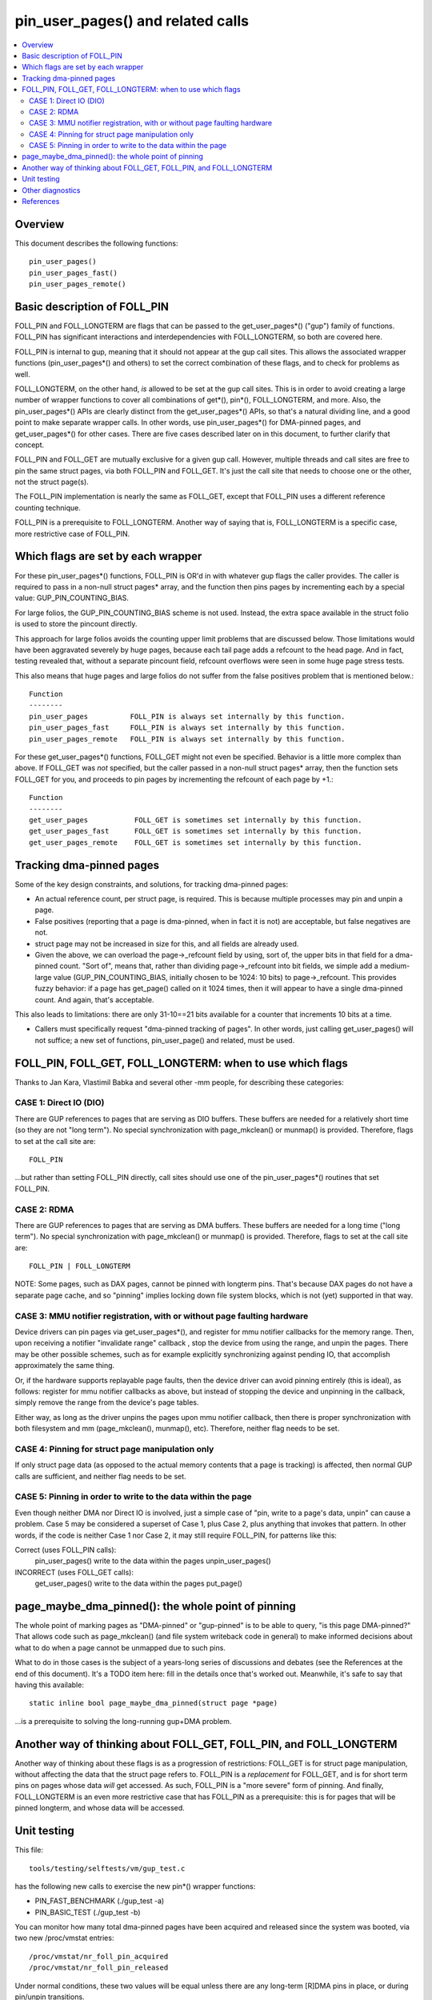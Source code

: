 .. SPDX-License-Identifier: GPL-2.0

====================================================
pin_user_pages() and related calls
====================================================

.. contents:: :local:

Overview
========

This document describes the following functions::

 pin_user_pages()
 pin_user_pages_fast()
 pin_user_pages_remote()

Basic description of FOLL_PIN
=============================

FOLL_PIN and FOLL_LONGTERM are flags that can be passed to the get_user_pages*()
("gup") family of functions. FOLL_PIN has significant interactions and
interdependencies with FOLL_LONGTERM, so both are covered here.

FOLL_PIN is internal to gup, meaning that it should not appear at the gup call
sites. This allows the associated wrapper functions  (pin_user_pages*() and
others) to set the correct combination of these flags, and to check for problems
as well.

FOLL_LONGTERM, on the other hand, *is* allowed to be set at the gup call sites.
This is in order to avoid creating a large number of wrapper functions to cover
all combinations of get*(), pin*(), FOLL_LONGTERM, and more. Also, the
pin_user_pages*() APIs are clearly distinct from the get_user_pages*() APIs, so
that's a natural dividing line, and a good point to make separate wrapper calls.
In other words, use pin_user_pages*() for DMA-pinned pages, and
get_user_pages*() for other cases. There are five cases described later on in
this document, to further clarify that concept.

FOLL_PIN and FOLL_GET are mutually exclusive for a given gup call. However,
multiple threads and call sites are free to pin the same struct pages, via both
FOLL_PIN and FOLL_GET. It's just the call site that needs to choose one or the
other, not the struct page(s).

The FOLL_PIN implementation is nearly the same as FOLL_GET, except that FOLL_PIN
uses a different reference counting technique.

FOLL_PIN is a prerequisite to FOLL_LONGTERM. Another way of saying that is,
FOLL_LONGTERM is a specific case, more restrictive case of FOLL_PIN.

Which flags are set by each wrapper
===================================

For these pin_user_pages*() functions, FOLL_PIN is OR'd in with whatever gup
flags the caller provides. The caller is required to pass in a non-null struct
pages* array, and the function then pins pages by incrementing each by a special
value: GUP_PIN_COUNTING_BIAS.

For large folios, the GUP_PIN_COUNTING_BIAS scheme is not used. Instead,
the extra space available in the struct folio is used to store the
pincount directly.

This approach for large folios avoids the counting upper limit problems
that are discussed below. Those limitations would have been aggravated
severely by huge pages, because each tail page adds a refcount to the
head page. And in fact, testing revealed that, without a separate pincount
field, refcount overflows were seen in some huge page stress tests.

This also means that huge pages and large folios do not suffer
from the false positives problem that is mentioned below.::

 Function
 --------
 pin_user_pages          FOLL_PIN is always set internally by this function.
 pin_user_pages_fast     FOLL_PIN is always set internally by this function.
 pin_user_pages_remote   FOLL_PIN is always set internally by this function.

For these get_user_pages*() functions, FOLL_GET might not even be specified.
Behavior is a little more complex than above. If FOLL_GET was *not* specified,
but the caller passed in a non-null struct pages* array, then the function
sets FOLL_GET for you, and proceeds to pin pages by incrementing the refcount
of each page by +1.::

 Function
 --------
 get_user_pages           FOLL_GET is sometimes set internally by this function.
 get_user_pages_fast      FOLL_GET is sometimes set internally by this function.
 get_user_pages_remote    FOLL_GET is sometimes set internally by this function.

Tracking dma-pinned pages
=========================

Some of the key design constraints, and solutions, for tracking dma-pinned
pages:

* An actual reference count, per struct page, is required. This is because
  multiple processes may pin and unpin a page.

* False positives (reporting that a page is dma-pinned, when in fact it is not)
  are acceptable, but false negatives are not.

* struct page may not be increased in size for this, and all fields are already
  used.

* Given the above, we can overload the page->_refcount field by using, sort of,
  the upper bits in that field for a dma-pinned count. "Sort of", means that,
  rather than dividing page->_refcount into bit fields, we simple add a medium-
  large value (GUP_PIN_COUNTING_BIAS, initially chosen to be 1024: 10 bits) to
  page->_refcount. This provides fuzzy behavior: if a page has get_page() called
  on it 1024 times, then it will appear to have a single dma-pinned count.
  And again, that's acceptable.

This also leads to limitations: there are only 31-10==21 bits available for a
counter that increments 10 bits at a time.

* Callers must specifically request "dma-pinned tracking of pages". In other
  words, just calling get_user_pages() will not suffice; a new set of functions,
  pin_user_page() and related, must be used.

FOLL_PIN, FOLL_GET, FOLL_LONGTERM: when to use which flags
==========================================================

Thanks to Jan Kara, Vlastimil Babka and several other -mm people, for describing
these categories:

CASE 1: Direct IO (DIO)
-----------------------
There are GUP references to pages that are serving
as DIO buffers. These buffers are needed for a relatively short time (so they
are not "long term"). No special synchronization with page_mkclean() or
munmap() is provided. Therefore, flags to set at the call site are: ::

    FOLL_PIN

...but rather than setting FOLL_PIN directly, call sites should use one of
the pin_user_pages*() routines that set FOLL_PIN.

CASE 2: RDMA
------------
There are GUP references to pages that are serving as DMA
buffers. These buffers are needed for a long time ("long term"). No special
synchronization with page_mkclean() or munmap() is provided. Therefore, flags
to set at the call site are: ::

    FOLL_PIN | FOLL_LONGTERM

NOTE: Some pages, such as DAX pages, cannot be pinned with longterm pins. That's
because DAX pages do not have a separate page cache, and so "pinning" implies
locking down file system blocks, which is not (yet) supported in that way.

CASE 3: MMU notifier registration, with or without page faulting hardware
-------------------------------------------------------------------------
Device drivers can pin pages via get_user_pages*(), and register for mmu
notifier callbacks for the memory range. Then, upon receiving a notifier
"invalidate range" callback , stop the device from using the range, and unpin
the pages. There may be other possible schemes, such as for example explicitly
synchronizing against pending IO, that accomplish approximately the same thing.

Or, if the hardware supports replayable page faults, then the device driver can
avoid pinning entirely (this is ideal), as follows: register for mmu notifier
callbacks as above, but instead of stopping the device and unpinning in the
callback, simply remove the range from the device's page tables.

Either way, as long as the driver unpins the pages upon mmu notifier callback,
then there is proper synchronization with both filesystem and mm
(page_mkclean(), munmap(), etc). Therefore, neither flag needs to be set.

CASE 4: Pinning for struct page manipulation only
-------------------------------------------------
If only struct page data (as opposed to the actual memory contents that a page
is tracking) is affected, then normal GUP calls are sufficient, and neither flag
needs to be set.

CASE 5: Pinning in order to write to the data within the page
-------------------------------------------------------------
Even though neither DMA nor Direct IO is involved, just a simple case of "pin,
write to a page's data, unpin" can cause a problem. Case 5 may be considered a
superset of Case 1, plus Case 2, plus anything that invokes that pattern. In
other words, if the code is neither Case 1 nor Case 2, it may still require
FOLL_PIN, for patterns like this:

Correct (uses FOLL_PIN calls):
    pin_user_pages()
    write to the data within the pages
    unpin_user_pages()

INCORRECT (uses FOLL_GET calls):
    get_user_pages()
    write to the data within the pages
    put_page()

page_maybe_dma_pinned(): the whole point of pinning
===================================================

The whole point of marking pages as "DMA-pinned" or "gup-pinned" is to be able
to query, "is this page DMA-pinned?" That allows code such as page_mkclean()
(and file system writeback code in general) to make informed decisions about
what to do when a page cannot be unmapped due to such pins.

What to do in those cases is the subject of a years-long series of discussions
and debates (see the References at the end of this document). It's a TODO item
here: fill in the details once that's worked out. Meanwhile, it's safe to say
that having this available: ::

        static inline bool page_maybe_dma_pinned(struct page *page)

...is a prerequisite to solving the long-running gup+DMA problem.

Another way of thinking about FOLL_GET, FOLL_PIN, and FOLL_LONGTERM
===================================================================

Another way of thinking about these flags is as a progression of restrictions:
FOLL_GET is for struct page manipulation, without affecting the data that the
struct page refers to. FOLL_PIN is a *replacement* for FOLL_GET, and is for
short term pins on pages whose data *will* get accessed. As such, FOLL_PIN is
a "more severe" form of pinning. And finally, FOLL_LONGTERM is an even more
restrictive case that has FOLL_PIN as a prerequisite: this is for pages that
will be pinned longterm, and whose data will be accessed.

Unit testing
============
This file::

 tools/testing/selftests/vm/gup_test.c

has the following new calls to exercise the new pin*() wrapper functions:

* PIN_FAST_BENCHMARK (./gup_test -a)
* PIN_BASIC_TEST (./gup_test -b)

You can monitor how many total dma-pinned pages have been acquired and released
since the system was booted, via two new /proc/vmstat entries: ::

    /proc/vmstat/nr_foll_pin_acquired
    /proc/vmstat/nr_foll_pin_released

Under normal conditions, these two values will be equal unless there are any
long-term [R]DMA pins in place, or during pin/unpin transitions.

* nr_foll_pin_acquired: This is the number of logical pins that have been
  acquired since the system was powered on. For huge pages, the head page is
  pinned once for each page (head page and each tail page) within the huge page.
  This follows the same sort of behavior that get_user_pages() uses for huge
  pages: the head page is refcounted once for each tail or head page in the huge
  page, when get_user_pages() is applied to a huge page.

* nr_foll_pin_released: The number of logical pins that have been released since
  the system was powered on. Note that pages are released (unpinned) on a
  PAGE_SIZE granularity, even if the original pin was applied to a huge page.
  Becaused of the pin count behavior described above in "nr_foll_pin_acquired",
  the accounting balances out, so that after doing this::

    pin_user_pages(huge_page);
    for (each page in huge_page)
        unpin_user_page(page);

...the following is expected::

    nr_foll_pin_released == nr_foll_pin_acquired

(...unless it was already out of balance due to a long-term RDMA pin being in
place.)

Other diagnostics
=================

dump_page() has been enhanced slightly to handle these new counting
fields, and to better report on large folios in general.  Specifically,
for large folios, the exact pincount is reported.

References
==========

* `Some slow progress on get_user_pages() (Apr 2, 2019) <https://lwn.net/Articles/784574/>`_
* `DMA and get_user_pages() (LPC: Dec 12, 2018) <https://lwn.net/Articles/774411/>`_
* `The trouble with get_user_pages() (Apr 30, 2018) <https://lwn.net/Articles/753027/>`_
* `LWN kernel index: get_user_pages() <https://lwn.net/Kernel/Index/#Memory_management-get_user_pages>`_

John Hubbard, October, 2019
